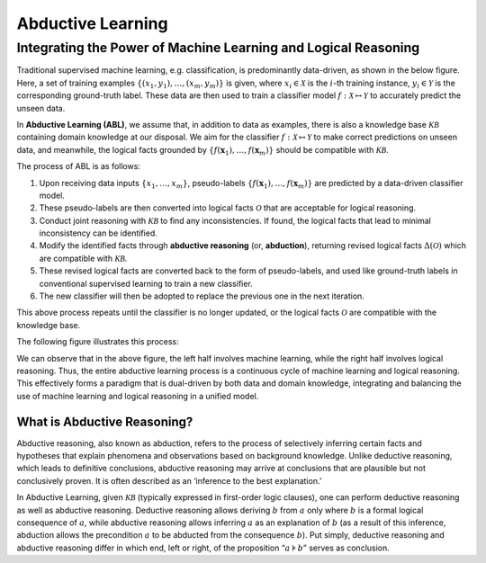 Abductive Learning
==================

Integrating the Power of Machine Learning and Logical Reasoning
---------------------------------------------------------------

Traditional supervised machine learning, e.g. classification, is
predominantly data-driven, as shown in the below figure. 
Here, a set of training examples :math:`\left\{\left(x_1, y_1\right), 
\ldots,\left(x_m, y_m\right)\right\}` is given, 
where :math:`x_i \in \mathcal{X}` is the :math:`i`-th training
instance, :math:`y_i \in \mathcal{Y}` is the corresponding ground-truth
label. These data are then used to train a classifier model :math:`f:
\mathcal{X} \mapsto \mathcal{Y}` to accurately predict the unseen data.

.. image:: ../img/ML.jpg
   :width: 600px

In **Abductive Learning (ABL)**, we assume that, in addition to data as
examples, there is also a knowledge base :math:`\mathcal{KB}` containing
domain knowledge at our disposal. We aim for the classifier :math:`f:
\mathcal{X} \mapsto \mathcal{Y}` to make correct predictions on unseen 
data, and meanwhile, the logical facts grounded by
:math:`\left\{f(\boldsymbol{x}_1), \ldots, f(\boldsymbol{x}_m)\right\}`
should be compatible with :math:`\mathcal{KB}`.

The process of ABL is as follows:

1. Upon receiving data inputs :math:`\left\{x_1,\dots,x_m\right\}`,
   pseudo-labels
   :math:`\left\{f(\boldsymbol{x}_1), \ldots, f(\boldsymbol{x}_m)\right\}`
   are predicted by a data-driven classifier model.
2. These pseudo-labels are then converted into logical facts
   :math:`\mathcal{O}` that are acceptable for logical reasoning.
3. Conduct joint reasoning with :math:`\mathcal{KB}` to find any
   inconsistencies. If found, the logical facts that lead to minimal 
   inconsistency can be identified.
4. Modify the identified facts through **abductive reasoning** (or, **abduction**), 
   returning revised logical facts :math:`\Delta(\mathcal{O})` which are
   compatible with :math:`\mathcal{KB}`.
5. These revised logical facts are converted back to the form of
   pseudo-labels, and used like ground-truth labels in conventional 
   supervised learning to train a new classifier.
6. The new classifier will then be adopted to replace the previous one
   in the next iteration.

This above process repeats until the classifier is no longer updated, or
the logical facts :math:`\mathcal{O}` are compatible with the knowledge
base.

The following figure illustrates this process:

.. image:: ../img/ABL.jpg

We can observe that in the above figure, the left half involves machine
learning, while the right half involves logical reasoning. Thus, the
entire abductive learning process is a continuous cycle of machine
learning and logical reasoning. This effectively forms a paradigm that
is dual-driven by both data and domain knowledge, integrating and
balancing the use of machine learning and logical reasoning in a unified
model.

What is Abductive Reasoning?
^^^^^^^^^^^^^^^^^^^^^^^^^^^^

Abductive reasoning, also known as abduction, refers to the process of
selectively inferring certain facts and hypotheses that explain
phenomena and observations based on background knowledge. Unlike
deductive reasoning, which leads to definitive conclusions, abductive
reasoning may arrive at conclusions that are plausible but not conclusively
proven. It is often described as an ‘inference to the best explanation.’

In Abductive Learning, given :math:`\mathcal{KB}` (typically expressed
in first-order logic clauses), one can perform deductive reasoning as
well as abductive reasoning. Deductive reasoning allows deriving
:math:`b` from :math:`a` only where :math:`b` is a formal logical
consequence of :math:`a`, while abductive reasoning allows inferring
:math:`a` as an explanation of :math:`b` (as a result of this inference,
abduction allows the precondition :math:`a` to be abducted from the
consequence :math:`b`). Put simply, deductive reasoning and abductive
reasoning differ in which end, left or right, of the proposition
“:math:`a\models b`” serves as conclusion.
